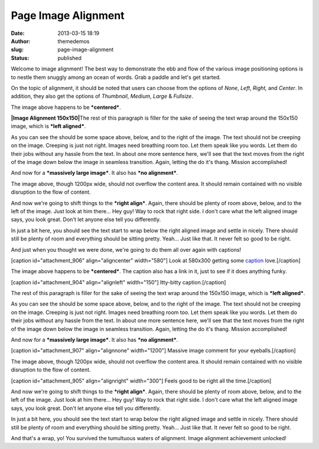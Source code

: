 Page Image Alignment
####################
:date: 2013-03-15 18:19
:author: themedemos
:slug: page-image-alignment
:status: published

Welcome to image alignment! The best way to demonstrate the ebb and flow
of the various image positioning options is to nestle them snuggly among
an ocean of words. Grab a paddle and let's get started.

On the topic of alignment, it should be noted that users can choose from
the options of \ *None*, \ *Left*, \ *Right,* and \ *Center*. In
addition, they also get the options
of \ *Thumbnail*, \ *Medium*, \ *Large* & *Fullsize*.

|Image Alignment 580x300|

The image above happens to be \ ***centered***.

**|Image Alignment 150x150|**\ The rest of this paragraph is filler for
the sake of seeing the text wrap around the 150x150 image, which is
***left aligned***. 

As you can see the should be some space above, below, and to the right
of the image. The text should not be creeping on the image. Creeping is
just not right. Images need breathing room too. Let them speak like you
words. Let them do their jobs without any hassle from the text. In about
one more sentence here, we'll see that the text moves from the right of
the image down below the image in seamless transition. Again, letting
the do it's thang. Mission accomplished!

And now for a ***massively large image***. It also has ***no
alignment***.

|Image Alignment 1200x400|

The image above, though 1200px wide, should not overflow the content
area. It should remain contained with no visible disruption to the flow
of content.

|Image Alignment 300x200|

And now we're going to shift things to the ***right align***. Again,
there should be plenty of room above, below, and to the left of the
image. Just look at him there... Hey guy! Way to rock that right side. I
don't care what the left aligned image says, you look great. Don't let
anyone else tell you differently.

In just a bit here, you should see the text start to wrap below the
right aligned image and settle in nicely. There should still be plenty
of room and everything should be sitting pretty. Yeah... Just like that.
It never felt so good to be right.

And just when you thought we were done, we're going to do them all over
again with captions!

[caption id="attachment\_906" align="aligncenter" width="580"]\ |Image
Alignment 580x300| Look at 580x300 getting some
`caption <http://en.support.wordpress.com/images/image-settings/>`__
love.[/caption]

The image above happens to be \ ***centered***. The caption also has a
link in it, just to see if it does anything funky.

[caption id="attachment\_904" align="alignleft" width="150"]\ |Image
Alignment 150x150| Itty-bitty caption.[/caption]

The rest of this paragraph is filler for the sake of seeing the text
wrap around the 150x150 image, which is ***left aligned***. 

As you can see the should be some space above, below, and to the right
of the image. The text should not be creeping on the image. Creeping is
just not right. Images need breathing room too. Let them speak like you
words. Let them do their jobs without any hassle from the text. In about
one more sentence here, we'll see that the text moves from the right of
the image down below the image in seamless transition. Again, letting
the do it's thang. Mission accomplished!

And now for a ***massively large image***. It also has ***no
alignment***.

[caption id="attachment\_907" align="alignnone" width="1200"]\ |Image
Alignment 1200x400| Massive image comment for your eyeballs.[/caption]

The image above, though 1200px wide, should not overflow the content
area. It should remain contained with no visible disruption to the flow
of content.

[caption id="attachment\_905" align="alignright" width="300"]\ |Image
Alignment 300x200| Feels good to be right all the time.[/caption]

And now we're going to shift things to the ***right align***. Again,
there should be plenty of room above, below, and to the left of the
image. Just look at him there... Hey guy! Way to rock that right side. I
don't care what the left aligned image says, you look great. Don't let
anyone else tell you differently.

In just a bit here, you should see the text start to wrap below the
right aligned image and settle in nicely. There should still be plenty
of room and everything should be sitting pretty. Yeah... Just like that.
It never felt so good to be right.

And that's a wrap, yo! You survived the tumultuous waters of alignment.
Image alignment achievement unlocked!

.. |Image Alignment 580x300| image:: http://wpthemetestdata.files.wordpress.com/2013/03/image-alignment-580x300.jpg
.. |Image Alignment 150x150| image:: http://wpthemetestdata.files.wordpress.com/2013/03/image-alignment-150x150.jpg
.. |Image Alignment 1200x400| image:: http://wpthemetestdata.files.wordpress.com/2013/03/image-alignment-1200x4002.jpg
.. |Image Alignment 300x200| image:: http://wpthemetestdata.files.wordpress.com/2013/03/image-alignment-300x200.jpg
